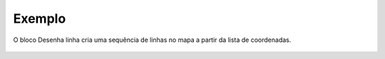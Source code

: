 Exemplo
-------

O bloco Desenha linha cria uma sequência de linhas no mapa a partir da lista de coordenadas.

.. figure:: ../image/drawCircle_exp.jpg
    :align: center